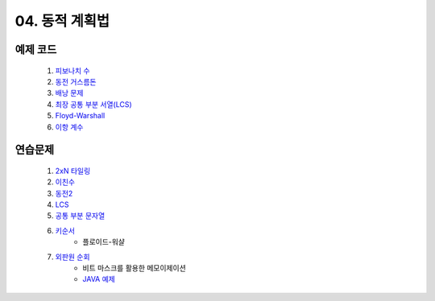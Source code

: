 ﻿

04. 동적 계획법
========================================

예제 코드
----------------------------
    #. `피보나치 수 <https://github.com/algocoding/lecture/blob/master/dp/src/FibonacciDemo.java>`_
    
    #. `동전 거스름돈 <https://github.com/algocoding/lecture/blob/master/dp/src/CoinChhangeDemo.java>`_
    
    #. `배낭 문제 <https://github.com/algocoding/lecture/blob/master/dp/src/KnapsackDemo.java>`_
    
    #. `최장 공통 부분 서열(LCS) <https://github.com/algocoding/lecture/blob/master/dp/src/LCSDemo.java>`_
    
    #. `Floyd-Warshall <https://github.com/algocoding/lecture/blob/master/dp/src/FloydDemo.java>`_
    
    #. `이항 계수 <https://github.com/algocoding/lecture/blob/master/dp/src/BinomialDemo.java>`_


연습문제 
----------------------------

    #. `2xN 타일링 <https://www.acmicpc.net/problem/11726>`_ 
    
    #. `이친수 <https://www.acmicpc.net/problem/2193>`_ 
    
    #. `동전2 <https://www.acmicpc.net/problem/2294>`_                  
        
    #. `LCS <https://www.acmicpc.net/problem/9251>`_                   
    
    #. `공통 부분 문자열 <https://www.acmicpc.net/problem/5582>`_          
    
    #. `키순서 <https://www.acmicpc.net/problem/2458>`_ 
        - 플로이드-워샬

    #. `외판원 순회 <https://www.acmicpc.net/problem/2098>`_         
        - 비트 마스크를 활용한 메모이제이션
        - `JAVA 예제 <https://github.com/algocoding/lecture/blob/master/dp/src/BOJ2098.java>`_ 
    
